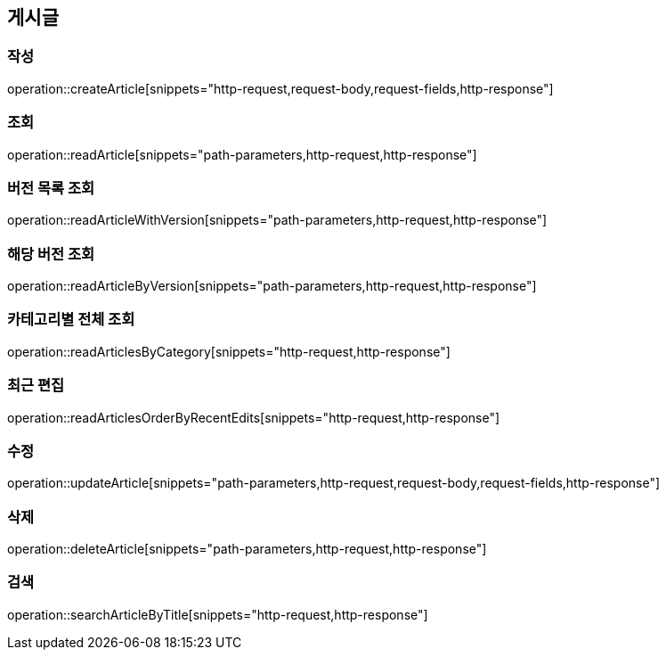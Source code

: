 == 게시글

=== 작성

operation::createArticle[snippets="http-request,request-body,request-fields,http-response"]

=== 조회

operation::readArticle[snippets="path-parameters,http-request,http-response"]

=== 버전 목록 조회

operation::readArticleWithVersion[snippets="path-parameters,http-request,http-response"]

=== 해당 버전 조회

operation::readArticleByVersion[snippets="path-parameters,http-request,http-response"]

=== 카테고리별 전체 조회

operation::readArticlesByCategory[snippets="http-request,http-response"]

=== 최근 편집

operation::readArticlesOrderByRecentEdits[snippets="http-request,http-response"]

=== 수정

operation::updateArticle[snippets="path-parameters,http-request,request-body,request-fields,http-response"]

=== 삭제

operation::deleteArticle[snippets="path-parameters,http-request,http-response"]

=== 검색

operation::searchArticleByTitle[snippets="http-request,http-response"]
